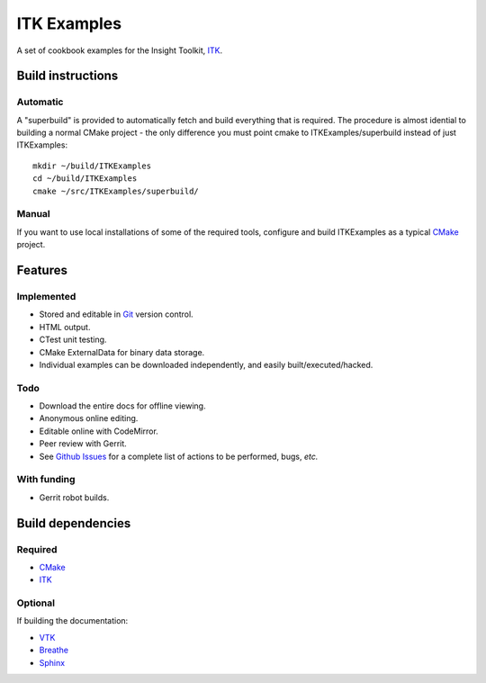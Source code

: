 ITK Examples
============

A set of cookbook examples for the Insight Toolkit, ITK_.


Build instructions
------------------

Automatic
^^^^^^^^^

A "superbuild" is provided to automatically fetch and build everything
that is required. The procedure is almost idential to building a normal CMake
project - the only difference you must point cmake to ITKExamples/superbuild
instead of just ITKExamples::

 mkdir ~/build/ITKExamples
 cd ~/build/ITKExamples
 cmake ~/src/ITKExamples/superbuild/

Manual
^^^^^^

If you want to use local installations of some of the required tools, configure
and build ITKExamples as a typical CMake_ project.

Features
--------

Implemented
^^^^^^^^^^^

- Stored and editable in Git_ version control.
- HTML output.
- CTest unit testing.
- CMake ExternalData for binary data storage.
- Individual examples can be downloaded independently, and easily built/executed/hacked.

Todo
^^^^

- Download the entire docs for offline viewing.
- Anonymous online editing.
- Editable online with CodeMirror.
- Peer review with Gerrit.

- See `Github Issues`_ for a complete list of actions to be performed, bugs, *etc.*

With funding
^^^^^^^^^^^^

- Gerrit robot builds.

Build dependencies
------------------

Required
^^^^^^^^

- CMake_
- ITK_

Optional
^^^^^^^^

If building the documentation:

- VTK_
- Breathe_
- Sphinx_

.. _Breathe: https://github.com/michaeljones/breathe
.. _CMake: http://cmake.org/
.. _Gerrit: http://code.google.com/p/gerrit/
.. _Git: http://git-scm.com/
.. _ITK: http://itk.org/
.. _VTK: http://vtk.org/
.. _Sphinx: http://sphinx.pocoo.org/
.. _Github Issues: https://github.com/thewtex/ITKExamples/issues?milestone=&labels=&state=open

